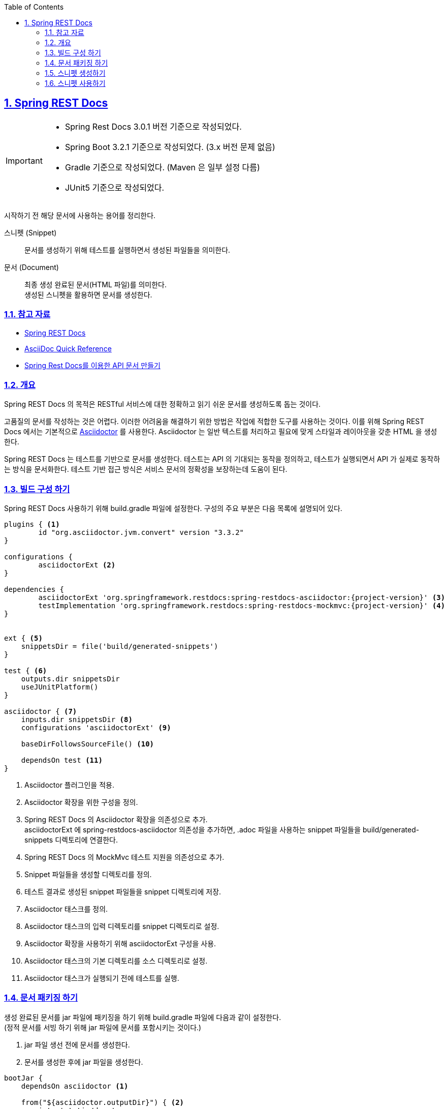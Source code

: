 :doctype: book
:icons: font
:source-highlighter: highlightjs
:toc: left
:toclevels: 2
:sectlinks:
:sectnums:
:experimental: true

== Spring REST Docs

[IMPORTANT]
--
- Spring Rest Docs 3.0.1 버전 기준으로 작성되었다.
- Spring Boot 3.2.1 기준으로 작성되었다. (3.x 버전 문제 없음)
- Gradle 기준으로 작성되었다.
(Maven 은 일부 설정 다름)
- JUnit5 기준으로 작성되었다.
--

시작하기 전 해당 문서에 사용하는 용어를 정리한다.

====
[unordered.stack]
스니펫 (Snippet):: 문서를 생성하기 위해 테스트를 실행하면서 생성된 파일들을 의미한다.
문서 (Document):: 최종 생성 완료된 문서(HTML 파일)를 의미한다. +
생성된 스니펫을 활용하면 문서를 생성한다.
====

=== 참고 자료

- link:https://docs.spring.io/spring-restdocs/docs/current/reference/htmlsingle/#getting-started[Spring REST Docs]
- link:https://docs.asciidoctor.org/asciidoc/latest/syntax-quick-reference[AsciiDoc Quick Reference]
- link:https://jaehun2841.github.io/2019/08/04/2019-08-04-spring-rest-docs[Spring Rest Docs를 이용한 API 문서 만들기]

=== 개요

Spring REST Docs 의 목적은 RESTful 서비스에 대한 정확하고 읽기 쉬운 문서를 생성하도록 돕는 것이다.

고품질의 문서를 작성하는 것은 어렵다.
이러한 어려움을 해결하기 위한 방법은 작업에 적합한 도구를 사용하는 것이다.
이를 위해 Spring REST Docs 에서는 기본적으로 link:https://asciidoctor.org/[Asciidoctor] 를 사용한다.
Asciidoctor 는 일반 텍스트를 처리하고 필요에 맞게 스타일과 레이아웃을 갖춘 HTML 을 생성한다.

Spring REST Docs 는 테스트를 기반으로 문서를 생성한다.
테스트는 API 의 기대되는 동작을 정의하고, 테스트가 실행되면서 API 가 실제로 동작하는 방식을 문서화한다.
테스트 기반 접근 방식은 서비스 문서의 정확성을 보장하는데 도움이 된다.

=== 빌드 구성 하기

Spring REST Docs 사용하기 위해 build.gradle 파일에 설정한다.
구성의 주요 부분은 다음 목록에 설명되어 있다.

[source,gradle]
----
plugins { <1>
	id "org.asciidoctor.jvm.convert" version "3.3.2"
}

configurations {
	asciidoctorExt <2>
}

dependencies {
	asciidoctorExt 'org.springframework.restdocs:spring-restdocs-asciidoctor:{project-version}' <3>
	testImplementation 'org.springframework.restdocs:spring-restdocs-mockmvc:{project-version}' <4>
}


ext { <5>
    snippetsDir = file('build/generated-snippets')
}

test { <6>
    outputs.dir snippetsDir
    useJUnitPlatform()
}

asciidoctor { <7>
    inputs.dir snippetsDir <8>
    configurations 'asciidoctorExt' <9>

    baseDirFollowsSourceFile() <10>

    dependsOn test <11>
}
----

<1> Asciidoctor 플러그인을 적용.
<2> Asciidoctor 확장을 위한 구성을 정의.
<3> Spring REST Docs 의 Asciidoctor 확장을 의존성으로 추가. +
asciidoctorExt 에 spring-restdocs-asciidoctor 의존성을 추가하면, .adoc 파일을 사용하는 snippet 파일들을 build/generated-snippets 디렉토리에 연결한다.
<4> Spring REST Docs 의 MockMvc 테스트 지원을 의존성으로 추가.
<5> Snippet 파일들을 생성할 디렉토리를 정의.
<6> 테스트 결과로 생성된 snippet 파일들을 snippet 디렉토리에 저장.
<7> Asciidoctor 태스크를 정의.
<8> Asciidoctor 태스크의 입력 디렉토리를 snippet 디렉토리로 설정.
<9> Asciidoctor 확장을 사용하기 위해 asciidoctorExt 구성을 사용.
<10> Asciidoctor 태스크의 기본 디렉토리를 소스 디렉토리로 설정.
<11> Asciidoctor 태스크가 실행되기 전에 테스트를 실행.

=== 문서 패키징 하기

생성 완료된 문서를 jar 파일에 패키징을 하기 위해 build.gradle 파일에 다음과 같이 설정한다. +
(정적 문서를 서빙 하기 위해 jar 파일에 문서를 포함시키는 것이다.)

. jar 파일 생선 전에 문서를 생성한다.
. 문서를 생성한 후에 jar 파일을 생성한다.

[source,gradle]
----
bootJar {
    dependsOn asciidoctor <1>

    from("${asciidoctor.outputDir}") { <2>
        into 'static/docs'
    }
}
----

<1> bootJar 태스크가 실행되기 전에 asciidoctor 태스크를 실행.
<2> asciidoctor 태스크의 출력 디렉토리를 bootJar 태스크의 입력 디렉토리로 설정. +
asciidoctor 태스크의 출력 디렉토리의 파일들을 bootJar 태스크의 출력 디렉토리의 static/docs 디렉토리로 복사.

추가적으로 local 환경에서 문서를 확인하기 위해 다음과 같이 설정한다.

. 문서를 생성한 후에 resources/static 디렉토리에 문서를 복사한다.

[source,gradle]
----
tasks.register('copyDocument', Copy) { <1>
    dependsOn asciidoctor <2>

    from file("build/docs/asciidoc") <3>
    into file("src/main/resources/static/docs")
}

build {
    dependsOn copyDocument <4>
}
----

<1> copyDocument 라는 이름의 태스크를 정의.
<2> copyDocument 태스크가 실행되기 전에 asciidoctor 태스크를 실행.
<3> asciidoctor 태스크의 출력 디렉토리의 파일들을 copyDocument 태스크의 출력 디렉토리의 static/docs 디렉토리로 복사.
<4> build 태스크가 실행되기 전에 copyDocument 태스크를 실행.

=== 스니펫 생성하기

Spring REST Docs 는 테스트를 기반으로 스니펫을 생성하기에 테스트 환경을 구성해야 한다.

==== 테스트 설정하기

먼저 테스트 클래스에 `RestDocumentationExtension` 을 확장으로 추가한다.

[source,java]
----
@ExtendWith(RestDocumentationExtension.class)
public abstract class RestDocsSupport {
    // ...
}
----

RestDocumentationExtension 는 프로젝트의 빌드 도구를 기반으로 출력 디렉터리가 자동으로 구성된다. +
Gradle 을 사용하는 경우 `build/generated-snippets` 디렉토리에 snippet 파일들이 생성된다.

다음으로, MockMvc 를 설정하기 위해 `@BeforeEach` 메서드를 추가한다.

[source,java]
----
protected          MockMvc mockMvc;
protected          RestDocumentationResultHandler restDocs = write();
protected abstract Object initController(); <1>

@BeforeEach
void setUp(RestDocumentationContextProvider provider) {

    this.mockMvc = MockMvcBuilders
            .standaloneSetup(initController()) <2>
            .addFilters(new CharacterEncodingFilter(UTF_8.name(), true)) <3>
            .apply(MockMvcRestDocumentation.documentationConfiguration(provider)) <4>
            .alwaysDo(print())
            .alwaysDo(restDocs)
            .build();
}
----

<1> 테스트 클래스에서 MockMvc 를 사용하기 위해 Controller 를 생성하는 메서드를 정의한다.
<2> MockMvc 를 Controller 로 설정한다.
<3> MockMvc 에서 한글이 깨지지 않도록 필터를 추가한다.
<4> MockMvcRestDocumentation.documentationConfiguration() 메서드를 사용하여 MockMvc 를 설정한다.

추가적으로 스니펫 생성시 처리할 내용을 정의하기 위해 다음과 같이 설정한다.

. 스니펫 파일 이름을 설정한다.
. 기타 부가 설정한다.

[source,java]
----
protected          MockMvc mockMvc;
protected          RestDocumentationResultHandler restDocs = write();
protected abstract Object initController();

private RestDocumentationResultHandler write() {
    return MockMvcRestDocumentation.document(
            "{class-name}/{method-name}", <1>
            Preprocessors.preprocessRequest(Preprocessors.prettyPrint()), <2>
            Preprocessors.preprocessResponse(Preprocessors.prettyPrint()) <3>
    );
}
----

<1> 스니펫 파일 이름을 설정.
<2> 요청에 대한 스니펫을 prettyPrint 하기 위한 설정.
<3> 응답에 대한 스니펫을 prettyPrint 하기 위한 설정.

세부적인 설정은 link:https://docs.spring.io/spring-restdocs/docs/current/reference/htmlsingle/#configuration[공식 문서의 설정] 부분을 참고한다.

==== RESTful 서비스 호출하기

[source,java]
----
this.mockMvc.perform(get("/").accept(MediaType.APPLICATION_JSON)) <1>
	.andExpect(status().isOk()) <2>
	.andDo(document("index")); <3>
----

<1> GET 메서드로 "/" URL 을 호출하고, "application/json" 응답이 필요다는 것을 명시한다.
<2> 응답의 상태 코드를 명시한다.
<3> 스니펫을 생성한다.

테스트를 실행하면, build/generated-snippets/index 디렉토리에 기본으로 6개의 스니펫 생성된다.

- `<output-directory>/index/curl-request.adoc`
- `<output-directory>/index/http-request.adoc`
- `<output-directory>/index/http-response.adoc`
- `<output-directory>/index/httpie-request.adoc`
- `<output-directory>/index/request-body.adoc`
- `<output-directory>/index/response-body.adoc`

=== 스니펫 사용하기

생성된 스니펫을 사용하기 위해서는 .adoc 파일이 필요하다.
파일명은 suffix 가 `.adoc` 이면 무관하다.
최종 HTML 문서는 adoc 파일과 동일한 파일명을 가진 suffix 가 `.html` 인 파일이 생성된다.

문서 생성을 위한 .adoc 파일과 생성된 HTML 파일의 위치는 다음과 같다.

|===
|.adoc 소스 파일|.html 생성 파일

|`src/docs/asciidoc/*.adoc`|`build/docs/asciidoc/*.html`
|===

image::img/rest-docs-01-adoc-dir.png[Asciidoc directory]
image::img/rest-docs-02-html-dir.png[HMTL directory]

스니펫 출력 디렉터리를 참조하기 위해 빌드 구성에서 snippets 자동으로 설정되는 속성을 사용할 수 있다.

[source,adoc]
----
\include::{snippets}/index/curl-request.adoc[]
----
